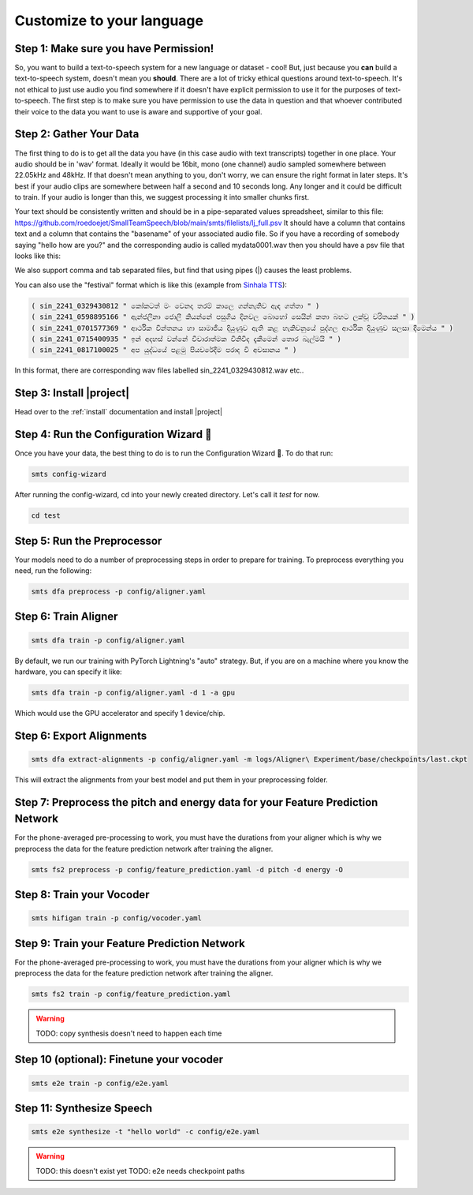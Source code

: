 .. _custom:

Customize to your language
==========================

Step 1: Make sure you have Permission!
--------------------------------------

So, you want to build a text-to-speech system for a new language or dataset - cool! But, just because you **can** build a text-to-speech system, doesn't mean you **should**. There are a lot of tricky ethical
questions around text-to-speech. It's not ethical to just use audio you find somewhere if it doesn't have explicit permission to use it for the purposes of text-to-speech. The first step is to make sure you have
permission to use the data in question and that whoever contributed their voice to the data you want to use is aware and supportive of your goal.

Step 2: Gather Your Data
------------------------

The first thing to do is to get all the data you have (in this case audio with text transcripts) together in one place. Your audio should be in 'wav' format. Ideally it would be 16bit, mono (one channel) audio sampled somewhere between 22.05kHz and 48kHz. If that doesn't mean anything to you, don't worry, we can ensure the right format in later steps.
It's best if your audio clips are somewhere between half a second and 10 seconds long. Any longer and it could be difficult to train. If your audio is longer than this, we suggest processing it into smaller chunks first.

Your text should be consistently written and should be in a pipe-separated values spreadsheet, similar to this file: https://github.com/roedoejet/SmallTeamSpeech/blob/main/smts/filelists/lj_full.psv
It should have a column that contains text and a column that contains the "basename" of your associated audio file. So if you have a recording of somebody saying "hello how are you?" and the corresponding audio is called mydata0001.wav
then you should have a psv file that looks like this:


.. code-block:: csv
    :emphasize-lines: 2

    basename|text
    mydata0001|hello how are you?
    mydata0002|some other sentence.
    ...

We also support comma and tab separated files, but find that using pipes (|) causes the least problems.

You can also use the "festival" format which is like this (example from `Sinhala TTS <https://openslr.org/30/>`_):

.. code-block:: text

    ( sin_2241_0329430812 " කෝකටත් මං වෙනදා තරම් කාලෙ ගන්නැතිව ඇඳ ගත්තා " )
    ( sin_2241_0598895166 " ඇන්ජලීනා ජොලී කියන්නේ පසුගිය දිනවල බොහෝ සෙයින් කතා බහට ලක්වූ චරිතයක් " )
    ( sin_2241_0701577369 " ආර්ථික චින්තනය හා සාමාජීය දියුණුව ඇති කළ හැකිවනුයේ පුද්ගල ආර්ථික දියුණුව සලසා දීමෙන්ය " )
    ( sin_2241_0715400935 " ඉන් අදහස් වන්නේ විචාරාත්මක විනිවිද දැකීමෙන් තොර බැල්මයි " )
    ( sin_2241_0817100025 " අප යුද්ධයේ පළමු පියවරේදීම පරාද වී අවසානය " )

In this format, there are corresponding wav files labelled sin_2241_0329430812.wav etc..

Step 3: Install |project|
-------------------------

Head over to the :ref:`install` documentation and install |project|


Step 4: Run the Configuration Wizard 🧙
---------------------------------------

Once you have your data, the best thing to do is to run the Configuration Wizard 🧙. To do that run:

.. code-block:: bash

    smts config-wizard

After running the config-wizard, cd into your newly created directory. Let's call it `test` for now.

.. code-block:: bash

    cd test

Step 5: Run the Preprocessor
---------------------------

Your models need to do a number of preprocessing steps in order to prepare for training. To preprocess everything you need, run the following:

.. code-block:: bash

    smts dfa preprocess -p config/aligner.yaml


Step 6: Train Aligner
----------------------

.. code-block:: bash

    smts dfa train -p config/aligner.yaml

By default, we run our training with PyTorch Lightning\'s "auto" strategy. But, if you are on a machine where you know the hardware, you can specify it like:

.. code-block:: bash

    smts dfa train -p config/aligner.yaml -d 1 -a gpu

Which would use the GPU accelerator and specify 1 device/chip.

Step 6: Export Alignments
-------------------------

.. code-block:: bash

    smts dfa extract-alignments -p config/aligner.yaml -m logs/Aligner\ Experiment/base/checkpoints/last.ckpt

This will extract the alignments from your best model and put them in your preprocessing folder.


Step 7: Preprocess the pitch and energy data for your Feature Prediction Network
---------------------------------------------------------------------------------

For the phone-averaged pre-processing to work, you must have the durations from your aligner which is why we preprocess the data for the feature prediction network after training the aligner.

.. code-block:: bash

    smts fs2 preprocess -p config/feature_prediction.yaml -d pitch -d energy -O


Step 8: Train your Vocoder
--------------------------

.. code-block:: bash

    smts hifigan train -p config/vocoder.yaml


Step 9: Train your Feature Prediction Network
---------------------------------------------------------------

For the phone-averaged pre-processing to work, you must have the durations from your aligner which is why we preprocess the data for the feature prediction network after training the aligner.

.. code-block:: bash

    smts fs2 train -p config/feature_prediction.yaml


.. warning::

    TODO: copy synthesis doesn't need to happen each time

Step 10 (optional): Finetune your vocoder
----------------------------------------

.. code-block:: bash

    smts e2e train -p config/e2e.yaml


Step 11: Synthesize Speech
--------------------------

.. code-block:: bash

    smts e2e synthesize -t "hello world" -c config/e2e.yaml

.. warning::

    TODO: this doesn't exist yet
    TODO: e2e needs checkpoint paths
